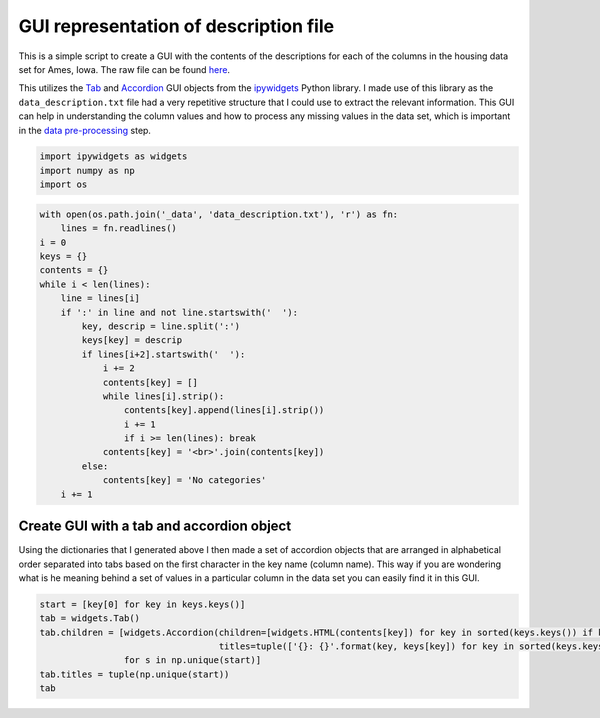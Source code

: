GUI representation of description file
======================================

This is a simple script to create a GUI with the contents of the
descriptions for each of the columns in the housing data set for Ames,
Iowa. The raw file can be found `here <https://github.com/herbertludowieg/ml-projects/ames-housing/data/data_description.txt>`_.

This utilizes the
`Tab <https://ipywidgets.readthedocs.io/en/latest/examples/Widget%20List.html#tabs>`_
and
`Accordion <https://ipywidgets.readthedocs.io/en/latest/examples/Widget%20List.html#accordion>`_
GUI objects from the
`ipywidgets <https://ipywidgets.readthedocs.io/en/latest/index.html>`_
Python library. I made use of this library as the
``data_description.txt`` file had a very repetitive structure that I
could use to extract the relevant information. This GUI can help in
understanding the column values and how to process any missing values in
the data set, which is important in the `data
pre-processing <ames-housing-data.html#Data-Preprocessing>`__ step.

.. code:: ipython3

    import ipywidgets as widgets
    import numpy as np
    import os

.. code:: ipython3

    with open(os.path.join('_data', 'data_description.txt'), 'r') as fn:
        lines = fn.readlines()
    i = 0
    keys = {}
    contents = {}
    while i < len(lines):
        line = lines[i]
        if ':' in line and not line.startswith('  '):
            key, descrip = line.split(':')
            keys[key] = descrip
            if lines[i+2].startswith('  '):
                i += 2
                contents[key] = []
                while lines[i].strip():
                    contents[key].append(lines[i].strip())
                    i += 1
                    if i >= len(lines): break
                contents[key] = '<br>'.join(contents[key])
            else:
                contents[key] = 'No categories'
        i += 1

Create GUI with a tab and accordion object
~~~~~~~~~~~~~~~~~~~~~~~~~~~~~~~~~~~~~~~~~~

Using the dictionaries that I generated above I then made a set of
accordion objects that are arranged in alphabetical order separated into
tabs based on the first character in the key name (column name). This
way if you are wondering what is he meaning behind a set of values in a
particular column in the data set you can easily find it in this GUI.

.. code:: ipython3

    start = [key[0] for key in keys.keys()]
    tab = widgets.Tab()
    tab.children = [widgets.Accordion(children=[widgets.HTML(contents[key]) for key in sorted(keys.keys()) if key[0] == s],
                                      titles=tuple(['{}: {}'.format(key, keys[key]) for key in sorted(keys.keys()) if key[0] == s]))
                    for s in np.unique(start)]
    tab.titles = tuple(np.unique(start))
    tab

.. jupyter-execute:: ames-housing-gui.py
    :hide-code:

